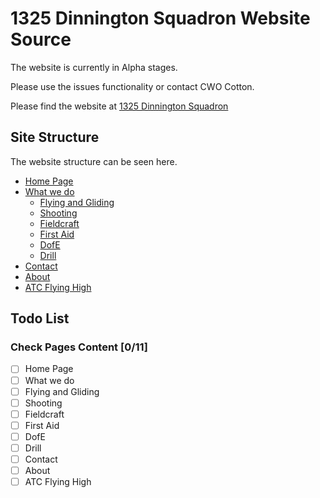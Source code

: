 * 1325 Dinnington Squadron Website Source
The website is currently in Alpha stages.

Please use the issues functionality or contact CWO Cotton.

Please find the website at [[http:1325dinningtonsqn.github.io][1325 Dinnington Squadron]]


** Site Structure
The website structure can be seen here.
- [[http:1325dinningtonsqn.github.io][Home Page]]
- [[http:1325dinningtonsqn.github.io/what-we-do.html][What we do]]
  - [[http:1325dinningtonsqn.github.io/flying-and-gliding.html][Flying and Gliding]]
  - [[http:1325dinningtonsqn.github.io/shooting.html][Shooting]]
  - [[http:1325dinningtonsqn.github.io/shooting.html][Fieldcraft]]
  - [[http:1325dinningtonsqn.github.io/first-aid.html][First Aid]]
  - [[http:1325dinningtonsqn.github.io/dofe.html][DofE]]
  - [[http:1325dinningtonsqn.github.io/drill.html][Drill]]
- [[http:1325dinningtonsqn.github.io/contact.html][Contact]]
- [[http:1325dinningtonsqn.github.io/about.html][About]]
- [[http:1325dinningtonsqn.github.io/atc-flying-high.html][ATC Flying High]]

** Todo List
*** Check Pages Content [0/11]
- [ ] Home Page
- [ ] What we do
- [ ] Flying and Gliding
- [ ] Shooting
- [ ] Fieldcraft
- [ ] First Aid
- [ ] DofE
- [ ] Drill
- [ ] Contact
- [ ] About
- [ ] ATC Flying High
